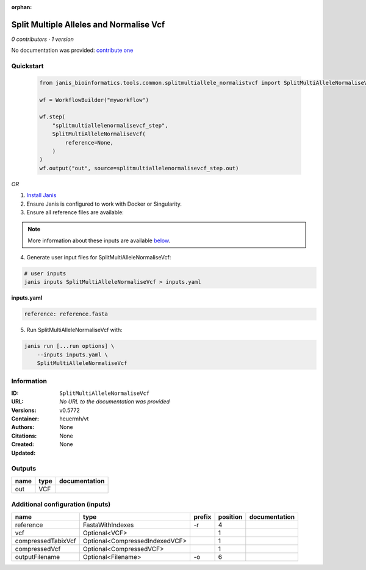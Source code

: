 :orphan:

Split Multiple Alleles and Normalise Vcf
=======================================================================

*0 contributors · 1 version*

No documentation was provided: `contribute one <https://github.com/PMCC-BioinformaticsCore/janis-bioinformatics>`_


Quickstart
-----------

    .. code-block:: python

       from janis_bioinformatics.tools.common.splitmultiallele_normalistvcf import SplitMultiAlleleNormaliseVcf

       wf = WorkflowBuilder("myworkflow")

       wf.step(
           "splitmultiallelenormalisevcf_step",
           SplitMultiAlleleNormaliseVcf(
               reference=None,
           )
       )
       wf.output("out", source=splitmultiallelenormalisevcf_step.out)
    

*OR*

1. `Install Janis </tutorials/tutorial0.html>`_

2. Ensure Janis is configured to work with Docker or Singularity.

3. Ensure all reference files are available:

.. note:: 

   More information about these inputs are available `below <#additional-configuration-inputs>`_.



4. Generate user input files for SplitMultiAlleleNormaliseVcf:

.. code-block:: bash

   # user inputs
   janis inputs SplitMultiAlleleNormaliseVcf > inputs.yaml



**inputs.yaml**

.. code-block:: yaml

       reference: reference.fasta




5. Run SplitMultiAlleleNormaliseVcf with:

.. code-block:: bash

   janis run [...run options] \
       --inputs inputs.yaml \
       SplitMultiAlleleNormaliseVcf





Information
------------


:ID: ``SplitMultiAlleleNormaliseVcf``
:URL: *No URL to the documentation was provided*
:Versions: v0.5772
:Container: heuermh/vt
:Authors: 
:Citations: None
:Created: None
:Updated: None



Outputs
-----------

======  ======  ===============
name    type    documentation
======  ======  ===============
out     VCF
======  ======  ===============



Additional configuration (inputs)
---------------------------------

==================  ==============================  ========  ==========  ===============
name                type                            prefix      position  documentation
==================  ==============================  ========  ==========  ===============
reference           FastaWithIndexes                -r                 4
vcf                 Optional<VCF>                                      1
compressedTabixVcf  Optional<CompressedIndexedVCF>                     1
compressedVcf       Optional<CompressedVCF>                            1
outputFilename      Optional<Filename>              -o                 6
==================  ==============================  ========  ==========  ===============
